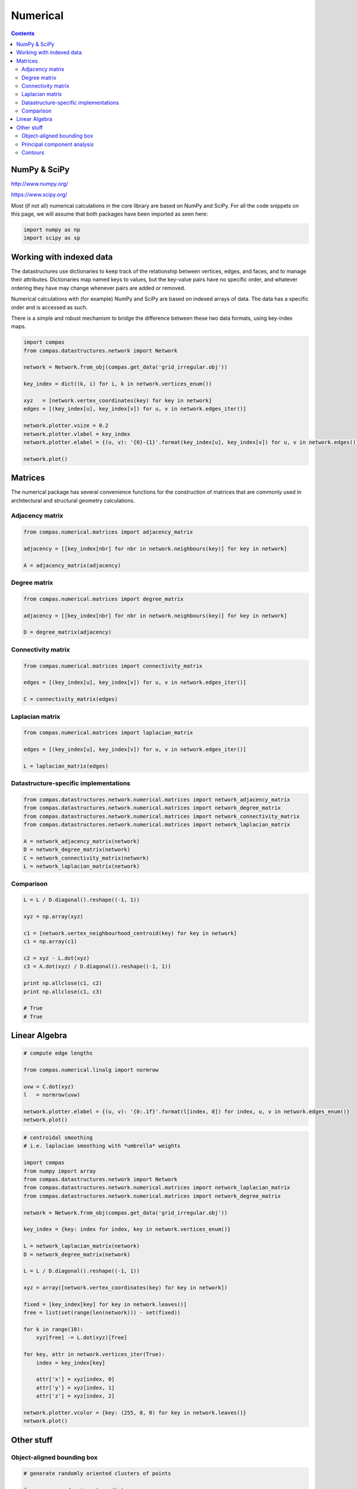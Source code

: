 .. _numerical:

********************************************************************************
Numerical
********************************************************************************

.. contents::


NumPy & SciPy
=============

http://www.numpy.org/

https://www.scipy.org/

Most (if not all) numerical calculations in the core library are based on NumPy
and SciPy. For all the code snippets on this page, we will assume that both packages
have been imported as seen here:

.. code-block:: python

    import numpy as np
    import scipy as sp


Working with indexed data
=========================

The datastructures use dictionaries to keep track of the relationship between
vertices, edges, and faces, and to manage their attributes. Dictionaries map
named keys to values, but the key-value pairs have no specific order, and
whatever ordering they have may change whenever pairs are added or removed.

Numerical calculations with (for example) NumPy and SciPy are based on indexed
arrays of data. The data has a specific order and is accessed as such.

There is a simple and robust mechanism to bridge the difference between these 
two data formats, using key-index maps.


.. code-block:: python

    import compas
    from compas.datastructures.network import Network

    network = Network.from_obj(compas.get_data('grid_irregular.obj'))

    key_index = dict((k, i) for i, k in network.vertices_enum())

    xyz   = [network.vertex_coordinates(key) for key in network]
    edges = [(key_index[u], key_index[v]) for u, v in network.edges_iter()]

    network.plotter.vsize = 0.2
    network.plotter.vlabel = key_index
    network.plotter.elabel = {(u, v): '{0}-{1}'.format(key_index[u], key_index[v]) for u, v in network.edges()}

    network.plot()


.. plot::

    import compas
    from compas.datastructures.network import Network

    network = Network.from_obj(compas.get_data('grid_irregular.obj'))

    key_index = dict((k, i) for i, k in network.vertices_enum())

    xyz   = [network.vertex_coordinates(key) for key in network]
    edges = [(key_index[u], key_index[v]) for u, v in network.edges_iter()]

    network.plotter.vsize = 0.2
    network.plotter.vlabel = key_index
    network.plotter.elabel = {(u, v): '{0}-{1}'.format(key_index[u], key_index[v]) for u, v in network.edges()}

    network.plot()


Matrices
========

The numerical package has several convenience functions for the construction of 
matrices that are commonly used in architectural and structural geometry calculations.


Adjacency matrix
----------------

.. code-block:: python

    from compas.numerical.matrices import adjacency_matrix

    adjacency = [[key_index[nbr] for nbr in network.neighbours(key)] for key in network]

    A = adjacency_matrix(adjacency)


Degree matrix
-------------

.. code-block:: python

    from compas.numerical.matrices import degree_matrix

    adjacency = [[key_index[nbr] for nbr in network.neighbours(key)] for key in network]

    D = degree_matrix(adjacency)


Connectivity matrix
-------------------

.. code-block:: python

    from compas.numerical.matrices import connectivity_matrix

    edges = [(key_index[u], key_index[v]) for u, v in network.edges_iter()]

    C = connectivity_matrix(edges)


Laplacian matrix
----------------

.. code-block:: python

    from compas.numerical.matrices import laplacian_matrix

    edges = [(key_index[u], key_index[v]) for u, v in network.edges_iter()]

    L = laplacian_matrix(edges)


Datastructure-specific implementations
--------------------------------------

.. code-block:: python
    
    from compas.datastructures.network.numerical.matrices import network_adjacency_matrix
    from compas.datastructures.network.numerical.matrices import network_degree_matrix
    from compas.datastructures.network.numerical.matrices import network_connectivity_matrix
    from compas.datastructures.network.numerical.matrices import network_laplacian_matrix

    A = network_adjacency_matrix(network)
    D = network_degree_matrix(network)
    C = network_connectivity_matrix(network)
    L = network_laplacian_matrix(network)


Comparison
----------

.. code-block:: python
    
    L = L / D.diagonal().reshape((-1, 1))

    xyz = np.array(xyz)

    c1 = [network.vertex_neighbourhood_centroid(key) for key in network]
    c1 = np.array(c1)

    c2 = xyz - L.dot(xyz)
    c3 = A.dot(xyz) / D.diagonal().reshape((-1, 1))

    print np.allclose(c1, c2)
    print np.allclose(c1, c3)

    # True
    # True


Linear Algebra
==============

.. code-block:: python

    # compute edge lengths
    
    from compas.numerical.linalg import normrow

    uvw = C.dot(xyz)
    l   = normrow(uvw)

    network.plotter.elabel = {(u, v): '{0:.1f}'.format(l[index, 0]) for index, u, v in network.edges_enum()}
    network.plot()


.. plot::

    import compas
    from numpy import array
    from compas.datastructures.network import Network
    from compas.numerical.linalg import normrow
    from compas.datastructures.network.numerical.matrices import network_connectivity_matrix

    network = Network.from_obj(compas.get_data('grid_irregular.obj'))

    xyz = array([network.vertex_coordinates(key) for key in network])
    C   = network_connectivity_matrix(network)
    uvw = C.dot(xyz)
    l   = normrow(uvw)

    network.plotter.vsize = 0.1
    network.plotter.elabel = {(u, v): '{0:.1f}'.format(l[index, 0]) for index, u, v in network.edges_enum()}
    network.plot()


.. code-block:: python

    # centroidal smoothing
    # i.e. laplacian smoothing with *umbrella* weights

    import compas
    from numpy import array
    from compas.datastructures.network import Network
    from compas.datastructures.network.numerical.matrices import network_laplacian_matrix
    from compas.datastructures.network.numerical.matrices import network_degree_matrix

    network = Network.from_obj(compas.get_data('grid_irregular.obj'))

    key_index = {key: index for index, key in network.vertices_enum()}

    L = network_laplacian_matrix(network)
    D = network_degree_matrix(network)

    L = L / D.diagonal().reshape((-1, 1))

    xyz = array([network.vertex_coordinates(key) for key in network])

    fixed = [key_index[key] for key in network.leaves()]
    free = list(set(range(len(network))) - set(fixed))

    for k in range(10):
        xyz[free] -= L.dot(xyz)[free]

    for key, attr in network.vertices_iter(True):
        index = key_index[key]

        attr['x'] = xyz[index, 0]
        attr['y'] = xyz[index, 1]
        attr['z'] = xyz[index, 2]

    network.plotter.vcolor = {key: (255, 0, 0) for key in network.leaves()}
    network.plot()


.. plot::

    import compas
    from numpy import array
    from compas.datastructures.network import Network
    from compas.datastructures.network.numerical.matrices import network_laplacian_matrix
    from compas.datastructures.network.numerical.matrices import network_degree_matrix

    network = Network.from_obj(compas.get_data('grid_irregular.obj'))

    key_index = {key: index for index, key in network.vertices_enum()}

    L = network_laplacian_matrix(network)
    D = network_degree_matrix(network)

    L = L / D.diagonal().reshape((-1, 1))

    xyz = array([network.vertex_coordinates(key) for key in network])

    fixed = [key_index[key] for key in network.leaves()]
    free = list(set(range(len(network))) - set(fixed))

    for k in range(10):
        xyz[free] -= L.dot(xyz)[free]

    for key, attr in network.vertices_iter(True):
        index = key_index[key]

        attr['x'] = xyz[index, 0]
        attr['y'] = xyz[index, 1]
        attr['z'] = xyz[index, 2]

    network.plotter.vcolor = {key: (255, 0, 0) for key in network.leaves()}
    network.plot()


Other stuff
===========

Object-aligned bounding box
---------------------------

.. code-block:: python

    # generate randomly oriented clusters of points

    from numpy.random import randint
    from numpy.random import rand

    from compas.numerical.xforms import rotation_matrix

    clouds = []

    for i in range(8):
        a = randint(1, high=8) * 10 * 3.14159 / 180
        d = [1, 1, 1]

        cloud = rand(100, 3)

        if i in (1, 2, 5, 6):
            cloud[:, 0] *= - 10.0
            cloud[:, 0] -= 3.0
            d[0] = -1
        else:
            cloud[:, 0] *= 10.0
            cloud[:, 0] += 3.0

        if i in (2, 3, 6, 7):
            cloud[:, 1] *= - 3.0
            cloud[:, 1] -= 3.0
            d[1] = -1
        else:
            cloud[:, 1] *= 3.0
            cloud[:, 1] += 3.0

        if i in (4, 5, 6, 7):
            cloud[:, 2] *= - 6.0
            cloud[:, 2] -= 3.0
            d[2] = -1
        else:
            cloud[:, 2] *= 6.0
            cloud[:, 2] += 3.0

        R = rotation_matrix(a, d)
        cloud[:] = cloud.dot(R)

        clouds.append(cloud.tolist())


.. code-block:: python

    # compute object-aligned bounding boxes

    import matplotlib.pyplot as plt

    from compas.plotters.helpers import Bounds
    from compas.plotters.helpers import Cloud3D
    from compas.plotters.helpers import Box

    from compas.plotters.drawing import create_axes_3d

    axes = create_axes_3d()

    bounds = Bounds([point for points in clouds for point in points])
    bounds.plot(axes)

    for cloud in clouds:
        bbox = bounding_box_3d(cloud)

        Cloud3D(cloud).plot(axes)
        Box(bbox[1]).plot(axes)

    plt.show()


.. plot::
    
    from numpy.random import randint
    from numpy.random import rand

    import matplotlib.pyplot as plt

    from compas.plotters.helpers import Bounds
    from compas.plotters.helpers import Cloud3D
    from compas.plotters.helpers import Box

    from compas.numerical.xforms import rotation_matrix

    from compas.plotters.drawing import create_axes_3d

    from compas.numerical.spatial import bounding_box_3d

    clouds = []

    for i in range(8):
        a = randint(1, high=8) * 10 * 3.14159 / 180
        d = [1, 1, 1]

        cloud = rand(100, 3)

        if i in (1, 2, 5, 6):
            cloud[:, 0] *= - 10.0
            cloud[:, 0] -= 3.0
            d[0] = -1
        else:
            cloud[:, 0] *= 10.0
            cloud[:, 0] += 3.0

        if i in (2, 3, 6, 7):
            cloud[:, 1] *= - 3.0
            cloud[:, 1] -= 3.0
            d[1] = -1
        else:
            cloud[:, 1] *= 3.0
            cloud[:, 1] += 3.0

        if i in (4, 5, 6, 7):
            cloud[:, 2] *= - 6.0
            cloud[:, 2] -= 3.0
            d[2] = -1
        else:
            cloud[:, 2] *= 6.0
            cloud[:, 2] += 3.0

        R = rotation_matrix(a, d)
        cloud[:] = cloud.dot(R)

        clouds.append(cloud.tolist())

    axes = create_axes_3d()

    bounds = Bounds([point for points in clouds for point in points])
    bounds.plot(axes)

    for cloud in clouds:
        bbox = bounding_box_3d(cloud)

        Cloud3D(cloud).plot(axes)
        Box(bbox[1]).plot(axes)

    plt.show()


Principal component analysis
----------------------------

.. code-block:: python

    # generate data for principal component analysis

    from numpy import random

    from compas.numerical.xforms import rotation_matrix

    data = random.rand(300, 3)
    data[:, 0] *= 10.0
    data[:, 1] *= 1.0
    data[:, 2] *= 4.0

    a = 3.14159 * 30.0 / 180
    Ry = rotation_matrix(a, [0, 1.0, 0.0])

    a = -3.14159 * 45.0 / 180
    Rz = rotation_matrix(a, [0, 0, 1.0])

    data[:] = data.dot(Ry).dot(Rz)


.. code-block:: python

    # compute principal components

    import matplotlib.pyplot as plt

    from compas.plotters.helpers import Axes3D
    from compas.plotters.helpers import Cloud3D
    from compas.plotters.helpers import Bounds
    from compas.plotters.drawing import create_axes_3d

    average, vectors, values = principal_components(data)

    axes = create_axes_3d()

    Bounds(data).plot(axes)
    Cloud3D(data).plot(axes)
    Axes3D(average, vectors).plot(axes)

    plt.show()


.. plot::

    from numpy import random

    import matplotlib.pyplot as plt

    from compas.numerical.xforms import rotation_matrix

    from compas.plotters.helpers import Axes3D
    from compas.plotters.helpers import Cloud3D
    from compas.plotters.helpers import Bounds
    from compas.plotters.drawing import create_axes_3d

    from compas.numerical.statistics import principal_components

    data = random.rand(300, 3)
    data[:, 0] *= 10.0
    data[:, 1] *= 1.0
    data[:, 2] *= 4.0

    a = 3.14159 * 30.0 / 180
    Ry = rotation_matrix(a, [0, 1.0, 0.0])

    a = -3.14159 * 45.0 / 180
    Rz = rotation_matrix(a, [0, 0, 1.0])

    data[:] = data.dot(Ry).dot(Rz)

    average, vectors, values = principal_components(data)

    axes = create_axes_3d()

    Bounds(data).plot(axes)
    Cloud3D(data).plot(axes)
    Axes3D(average, vectors).plot(axes)

    plt.show()


Contours
--------

.. code-block:: python

    # plot the isolines of a distance field
    # the distance field is defined by the distance of every vertex
    # from the 2D centroid of the mesh

    import compas

    from compas.datastructures.mesh import Mesh

    from compas.geometry import centroid_points
    from compas.geometry import distance_point_point

    from compas.datastructures.mesh.numerical import plot_mesh_isolines

    mesh = Mesh.from_obj(compas.get_data('faces.obj'))

    points = [mesh.vertex_coordinates(key) for key in mesh]
    centroid = centroid_points(points)

    for key, attr in mesh.vertices_iter(True):
        xyz = mesh.vertex_coordinates(key)
        attr['d'] = distance_point_point(xyz, centroid)

    plot_mesh_isolines(mesh, 'd')


.. plot::

    import compas

    from compas.datastructures.mesh import Mesh

    from compas.geometry import centroid_points
    from compas.geometry import distance_point_point

    from compas.datastructures.mesh.numerical import plot_mesh_isolines

    mesh = Mesh.from_obj(compas.get_data('faces.obj'))

    points = [mesh.vertex_coordinates(key) for key in mesh]
    centroid = centroid_points(points)

    for key, attr in mesh.vertices_iter(True):
        xyz = mesh.vertex_coordinates(key)
        attr['d'] = distance_point_point(xyz, centroid)

    plot_mesh_isolines(mesh, 'd')
